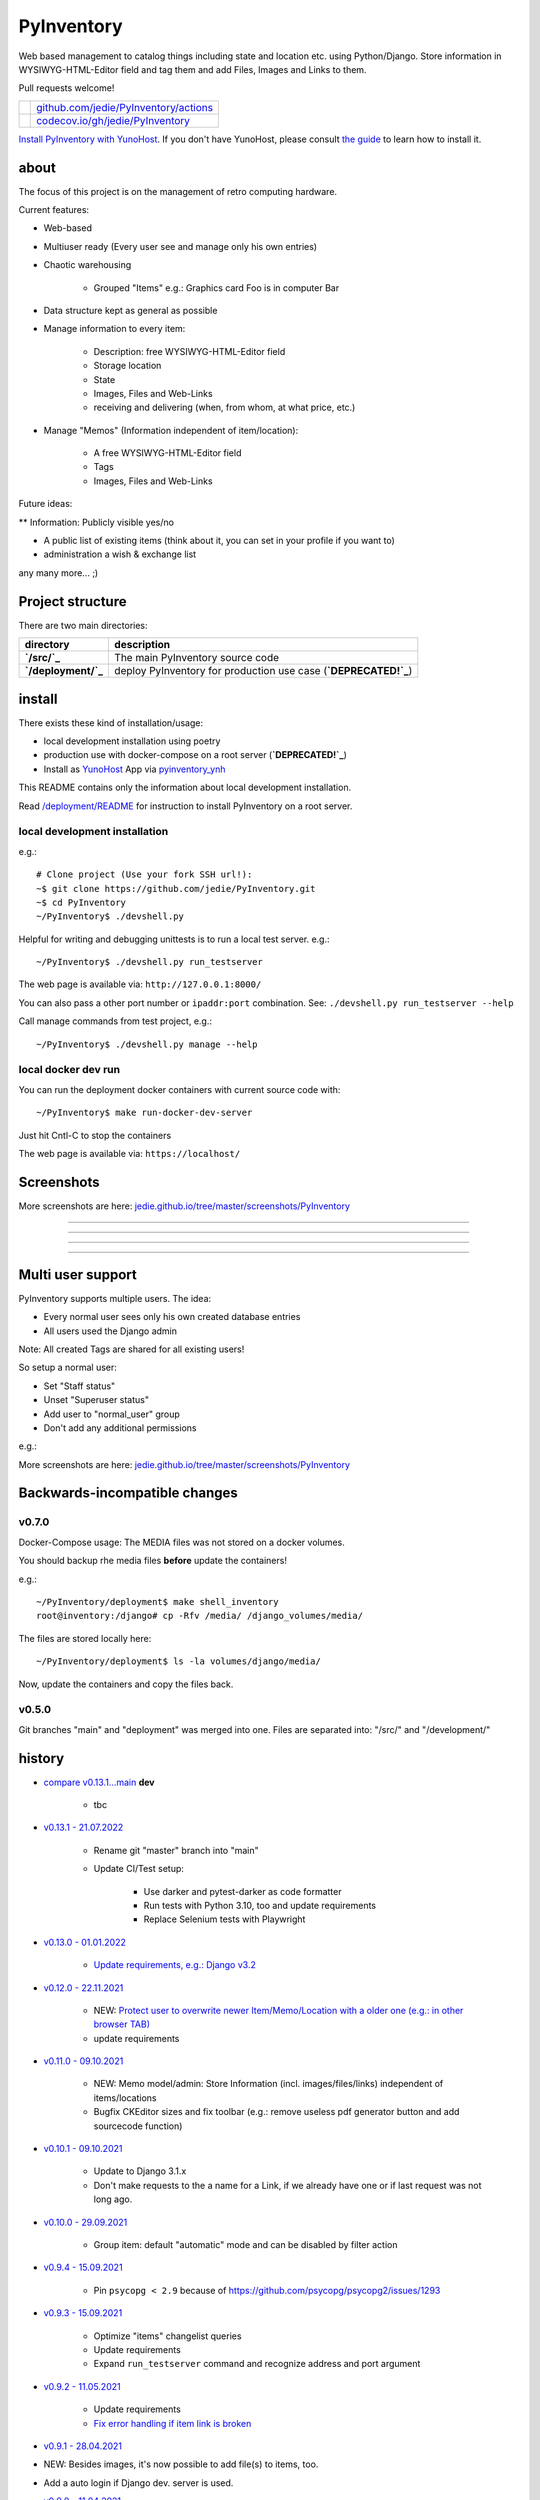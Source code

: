 ===========
PyInventory
===========

Web based management to catalog things including state and location etc. using Python/Django.
Store information in WYSIWYG-HTML-Editor field and tag them and add Files, Images and Links to them.

Pull requests welcome!

+---------------------------------+-----------------------------------------+
| |Build Status on github|        | `github.com/jedie/PyInventory/actions`_ |
+---------------------------------+-----------------------------------------+
| |Coverage Status on codecov.io| | `codecov.io/gh/jedie/PyInventory`_      |
+---------------------------------+-----------------------------------------+

.. |Build Status on github| image:: https://github.com/jedie/PyInventory/workflows/test/badge.svg?branch=main
.. _github.com/jedie/PyInventory/actions: https://github.com/jedie/PyInventory/actions
.. |Coverage Status on codecov.io| image:: https://codecov.io/gh/jedie/PyInventory/branch/main/graph/badge.svg
.. _codecov.io/gh/jedie/PyInventory: https://codecov.io/gh/jedie/PyInventory

`Install PyInventory with YunoHost <https://install-app.yunohost.org/?app=pyinventory>`_.
If you don't have YunoHost, please consult `the guide <https://yunohost.org/#/install>`_ to learn how to install it.

-----
about
-----

The focus of this project is on the management of retro computing hardware.

Current features:

* Web-based

* Multiuser ready (Every user see and manage only his own entries)

* Chaotic warehousing

    * Grouped "Items" e.g.: Graphics card Foo is in computer Bar

* Data structure kept as general as possible

* Manage information to every item:

    * Description: free WYSIWYG-HTML-Editor field

    * Storage location

    * State

    * Images, Files and Web-Links

    * receiving and delivering (when, from whom, at what price, etc.)

* Manage "Memos" (Information independent of item/location):

    * A free WYSIWYG-HTML-Editor field

    * Tags

    * Images, Files and Web-Links

Future ideas:

** Information: Publicly visible yes/no

* A public list of existing items (think about it, you can set in your profile if you want to)

* administration a wish & exchange list

any many more... ;)

-----------------
Project structure
-----------------

There are two main directories:

+---------------------+-----------------------------------------------------------------+
| directory           | description                                                     |
+=====================+=================================================================+
| **`/src/`_**        | The main PyInventory source code                                |
+---------------------+-----------------------------------------------------------------+
| **`/deployment/`_** | deploy PyInventory for production use case (**`DEPRECATED!`_**) |
+---------------------+-----------------------------------------------------------------+

.. _/src/: https://github.com/jedie/PyInventory/tree/main/src
.. _/deployment/: https://github.com/jedie/PyInventory/tree/main/deployment
.. _DEPRECATED!: https://github.com/jedie/PyInventory/issues/81

-------
install
-------

There exists these kind of installation/usage:

* local development installation using poetry

* production use with docker-compose on a root server (**`DEPRECATED!`_**)

* Install as `YunoHost <https://yunohost.org>`_ App via `pyinventory_ynh <https://github.com/YunoHost-Apps/pyinventory_ynh>`_

This README contains only the information about local development installation.

Read `/deployment/README <https://github.com/jedie/PyInventory/tree/main/deployment#readme>`_ for instruction to install PyInventory on a root server.

local development installation
==============================

e.g.:

::

    # Clone project (Use your fork SSH url!):
    ~$ git clone https://github.com/jedie/PyInventory.git
    ~$ cd PyInventory
    ~/PyInventory$ ./devshell.py

Helpful for writing and debugging unittests is to run a local test server.
e.g.:

::

    ~/PyInventory$ ./devshell.py run_testserver

The web page is available via: ``http://127.0.0.1:8000/``

You can also pass a other port number or ``ipaddr:port`` combination. See: ``./devshell.py run_testserver --help``

Call manage commands from test project, e.g.:

::

    ~/PyInventory$ ./devshell.py manage --help

local docker dev run
====================

You can run the deployment docker containers with current source code with:

::

    ~/PyInventory$ make run-docker-dev-server

Just hit Cntl-C to stop the containers

The web page is available via: ``https://localhost/``

-----------
Screenshots
-----------

More screenshots are here: `jedie.github.io/tree/master/screenshots/PyInventory <https://github.com/jedie/jedie.github.io/blob/master/screenshots/PyInventory/README.creole>`_

|PyInventory v0.2.0 screenshot 1.png|

.. |PyInventory v0.2.0 screenshot 1.png| image:: https://raw.githubusercontent.com/jedie/jedie.github.io/master/screenshots/PyInventory/PyInventory v0.2.0 screenshot 1.png

----

|PyInventory v0.11.0 screenshot memo 1.png|

.. |PyInventory v0.11.0 screenshot memo 1.png| image:: https://raw.githubusercontent.com/jedie/jedie.github.io/master/screenshots/PyInventory/PyInventory v0.11.0 screenshot memo 1.png

----

|PyInventory v0.1.0 screenshot 2.png|

.. |PyInventory v0.1.0 screenshot 2.png| image:: https://raw.githubusercontent.com/jedie/jedie.github.io/master/screenshots/PyInventory/PyInventory v0.1.0 screenshot 2.png

----

|PyInventory v0.1.0 screenshot 3.png|

.. |PyInventory v0.1.0 screenshot 3.png| image:: https://raw.githubusercontent.com/jedie/jedie.github.io/master/screenshots/PyInventory/PyInventory v0.1.0 screenshot 3.png

----

------------------
Multi user support
------------------

PyInventory supports multiple users. The idea:

* Every normal user sees only his own created database entries

* All users used the Django admin

Note: All created Tags are shared for all existing users!

So setup a normal user:

* Set "Staff status"

* Unset "Superuser status"

* Add user to "normal_user" group

* Don't add any additional permissions

e.g.:

|normal user example|

.. |normal user example| image:: https://raw.githubusercontent.com/jedie/jedie.github.io/master/screenshots/PyInventory/PyInventory normal user example.png

More screenshots are here: `jedie.github.io/tree/master/screenshots/PyInventory`_

------------------------------
Backwards-incompatible changes
------------------------------

v0.7.0
======

Docker-Compose usage: The MEDIA files was not stored on a docker volumes.

You should backup rhe media files **before** update the containers!

e.g.:

::

    ~/PyInventory/deployment$ make shell_inventory
    root@inventory:/django# cp -Rfv /media/ /django_volumes/media/

The files are stored locally here:

::

    ~/PyInventory/deployment$ ls -la volumes/django/media/

Now, update the containers and copy the files back.

v0.5.0
======

Git branches "main" and "deployment" was merged into one.
Files are separated into: "/src/" and "/development/"

-------
history
-------

* `compare v0.13.1...main <https://github.com/jedie/PyInventory/compare/v0.13.1...main>`_ **dev** 

    * tbc

* `v0.13.1 - 21.07.2022 <https://github.com/jedie/PyInventory/compare/v0.13.0...v0.13.1>`_ 

    * Rename git "master" branch into "main"

    * Update CI/Test setup:

        * Use darker and pytest-darker as code formatter

        * Run tests with Python 3.10, too and update requirements

        * Replace Selenium tests with Playwright

* `v0.13.0 - 01.01.2022 <https://github.com/jedie/PyInventory/compare/v0.12.0...v0.13.0>`_ 

    * `Update requirements, e.g.: Django v3.2 <https://github.com/jedie/PyInventory/pull/83>`_

* `v0.12.0 - 22.11.2021 <https://github.com/jedie/PyInventory/compare/v0.11.0...v0.12.0>`_ 

    * NEW: `Protect user to overwrite newer Item/Memo/Location with a older one (e.g.: in other browser TAB) <https://github.com/jedie/PyInventory/pull/78>`_

    * update requirements

* `v0.11.0 - 09.10.2021 <https://github.com/jedie/PyInventory/compare/v0.10.1...v0.11.0>`_ 

    * NEW: Memo model/admin: Store Information (incl. images/files/links) independent of items/locations

    * Bugfix CKEditor sizes and fix toolbar (e.g.: remove useless pdf generator button and add sourcecode function)

* `v0.10.1 - 09.10.2021 <https://github.com/jedie/PyInventory/compare/v0.10.0...v0.10.1>`_ 

    * Update to Django 3.1.x

    * Don't make requests to the a name for a Link, if we already have one or if last request was not long ago.

* `v0.10.0 - 29.09.2021 <https://github.com/jedie/PyInventory/compare/v0.9.4...v0.10.0>`_ 

    * Group item: default "automatic" mode and can be disabled by filter action

* `v0.9.4 - 15.09.2021 <https://github.com/jedie/PyInventory/compare/v0.9.3...v0.9.4>`_ 

    * Pin ``psycopg < 2.9`` because of `https://github.com/psycopg/psycopg2/issues/1293 <https://github.com/psycopg/psycopg2/issues/1293>`_

* `v0.9.3 - 15.09.2021 <https://github.com/jedie/PyInventory/compare/v0.9.2...v0.9.3>`_ 

    * Optimize "items" changelist queries

    * Update requirements

    * Expand ``run_testserver`` command and recognize address and port argument

* `v0.9.2 - 11.05.2021 <https://github.com/jedie/PyInventory/compare/v0.9.1...v0.9.2>`_ 

    * Update requirements

    * `Fix error handling if item link is broken <https://github.com/jedie/PyInventory/issues/50>`_

* `v0.9.1 - 28.04.2021 <https://github.com/jedie/PyInventory/compare/v0.9.0...v0.9.1>`_

* NEW: Besides images, it's now possible to add file(s) to items, too.

* Add a auto login if Django dev. server is used.

* `v0.9.0 - 11.04.2021 <https://github.com/jedie/PyInventory/compare/v0.8.4...v0.9.0>`_ 

    * Use `https://github.com/jedie/dev-shell <https://github.com/jedie/dev-shell>`_ for development

* `v0.8.4 - 19.01.2021 <https://github.com/jedie/PyInventory/compare/v0.8.3...v0.8.4>`_ 

    * Search items in change list by "kind" and "tags", too

    * update requirements

* `v0.8.3 - 29.12.2020 <https://github.com/jedie/PyInventory/compare/v0.8.2...v0.8.3>`_ 

    * update requirements

    * remove colorama from direct dependencies

    * Small project setup changes

* `v0.8.2 - 20.12.2020 <https://github.com/jedie/PyInventory/compare/v0.8.1...v0.8.2>`_ 

    * Bugfix `#33 <https://github.com/jedie/PyInventory/issues/33>`_: Upload images to new created Items

* `v0.8.1 - 09.12.2020 <https://github.com/jedie/PyInventory/compare/v0.8.0...v0.8.1>`_ 

    * Fix migration: Don't create "/media/migrate.log" if there is nothing to migrate

    * Fix admin redirect by using the url pattern name

    * YunoHost app package created

    * update requirements

* `v0.8.0 - 06.12.2020 <https://github.com/jedie/PyInventory/compare/v0.7.0...v0.8.0>`_ 

    * Outsource the "MEDIA file serve" part into `django.tools.serve_media_app <https://github.com/jedie/django-tools/tree/master/django_tools/serve_media_app#readme>`_

* `v0.7.0 - 23.11.2020 <https://github.com/jedie/PyInventory/compare/v0.6.0...v0.7.0>`_ 

    * Change deployment setup:

        * Replace uwsgi with gunicorn

        * make deploy setup more generic by renaming "inventory" to "django"

        * Bugfix MEDIA path: store the files on a docker volumes

        * run app server as normal user and not root

        * pull all docker images before build

* `v0.6.0 - 15.11.2020 <https://github.com/jedie/PyInventory/compare/v0.5.0...v0.6.0>`_ 

    * User can store images to every item: The image can only be accessed by the same user.

* `v0.5.0 - 14.11.2020 <https://github.com/jedie/PyInventory/compare/v0.4.2...v0.5.0>`_ 

    * Merge separate git branches into one: "/src/" and "/development/" `#19 <https://github.com/jedie/PyInventory/issues/19>`_

* `v0.4.2 - 13.11.2020 <https://github.com/jedie/PyInventory/compare/v0.4.1...v0.4.2>`_ 

    * Serve static files by Caddy

    * Setup CKEditor file uploads: Store files into random sub directory

    * reduce CKEditor plugins

* `v0.4.1 - 2.11.2020 <https://github.com/jedie/PyInventory/compare/v0.4.0...v0.4.1>`_ 

    * Small bugfixes

* `v0.4.0 - 1.11.2020 <https://github.com/jedie/PyInventory/compare/v0.3.2...v0.4.0>`_ 

    * Move docker stuff and production use information into separate git branch

    * Add django-axes: keeping track of suspicious logins and brute-force attack blocking

    * Add django-processinfo: collect information about the running server processes

* `v0.3.2 - 26.10.2020 <https://github.com/jedie/PyInventory/compare/v0.3.0...v0.3.2>`_ 

    * Bugfix missing translations

* `v0.3.0 - 26.10.2020 <https://github.com/jedie/PyInventory/compare/v0.2.0...v0.3.0>`_ 

    * setup production usage:

        * Use `caddy server <https://caddyserver.com/>`_ as reverse proxy

        * Use uWSGI as application server

        * autogenerate ``secret.txt`` file for ``settings.SECRET_KEY``

        * Fix settings

    * split settings for local development and production use

    * Bugfix init: move "setup user group" from checks into "post migrate" signal handler

    * Bugfix for using manage commands ``dumpdata`` and ``loaddata``

* `v0.2.0 - 24.10.2020 <https://github.com/jedie/PyInventory/compare/v0.1.0...v0.2.0>`_ 

    * Simplify item change list by nested item

    * Activate Django-Import/Export

    * Implement multi user usage

    * Add Django-dbbackup

    * Add docker-compose usage

* `v0.1.0 - 17.10.2020 <https://github.com/jedie/PyInventory/compare/v0.0.1...v0.1.0>`_ 

    * Enhance models, admin and finish project setup

* v0.0.1 - 14.10.2020

    * Just create a pre-alpha release to save the PyPi package name ;)

-----
links
-----

+----------+------------------------------------------+
| Homepage | `http://github.com/jedie/PyInventory`_   |
+----------+------------------------------------------+
| PyPi     | `https://pypi.org/project/PyInventory/`_ |
+----------+------------------------------------------+

.. _http://github.com/jedie/PyInventory: http://github.com/jedie/PyInventory
.. _https://pypi.org/project/PyInventory/: https://pypi.org/project/PyInventory/

Discuss here:

* `vogons.org Forum Thread (en) <https://www.vogons.org/viewtopic.php?f=5&t=77285>`_

* `Python-Forum (de) <https://www.python-forum.de/viewtopic.php?f=9&t=50024>`_

* `VzEkC e. V. Forum Thread (de) <https://forum.classic-computing.de/forum/index.php?thread/21738-opensource-projekt-pyinventory-web-basierte-verwaltung-um-seine-dinge-zu-katalog/>`_

* `dosreloaded.de Forum Thread (de) <https://dosreloaded.de/forum/index.php?thread/3702-pyinventory-retro-sammlung-katalogisieren/>`_

--------
donation
--------

* `paypal.me/JensDiemer <https://www.paypal.me/JensDiemer>`_

* `Flattr This! <https://flattr.com/submit/auto?uid=jedie&url=https%3A%2F%2Fgithub.com%2Fjedie%2FPyInventory%2F>`_

* Send `Bitcoins <http://www.bitcoin.org/>`_ to `1823RZ5Md1Q2X5aSXRC5LRPcYdveCiVX6F <https://blockexplorer.com/address/1823RZ5Md1Q2X5aSXRC5LRPcYdveCiVX6F>`_

------------

``Note: this file is generated from README.creole 2022-07-21 16:53:31 with "python-creole"``